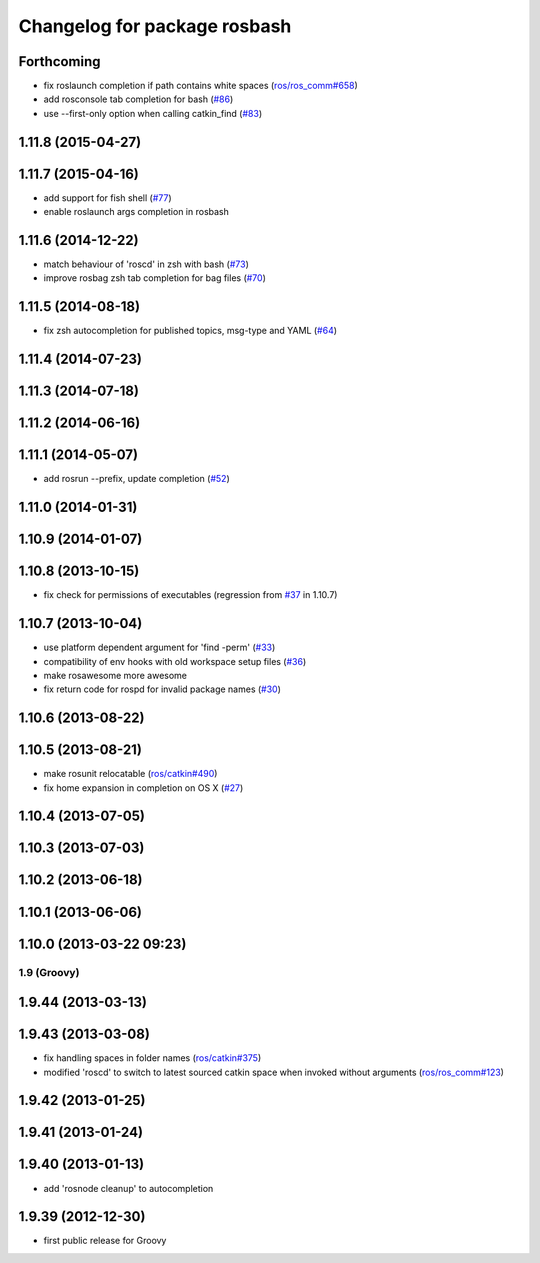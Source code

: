 ^^^^^^^^^^^^^^^^^^^^^^^^^^^^^
Changelog for package rosbash
^^^^^^^^^^^^^^^^^^^^^^^^^^^^^

Forthcoming
-----------
* fix roslaunch completion if path contains white spaces (`ros/ros_comm#658 <https://github.com/ros/ros_comm/issues/658>`_)
* add rosconsole tab completion for bash (`#86 <https://github.com/ros/ros/pull/86>`_)
* use --first-only option when calling catkin_find (`#83 <https://github.com/ros/ros/issues/83>`_)

1.11.8 (2015-04-27)
-------------------

1.11.7 (2015-04-16)
-------------------
* add support for fish shell (`#77 <https://github.com/ros/ros/pull/77>`_)
* enable roslaunch args completion in rosbash

1.11.6 (2014-12-22)
-------------------
* match behaviour of 'roscd' in zsh with bash (`#73 <https://github.com/ros/ros/pull/73>`_)
* improve rosbag zsh tab completion for bag files (`#70 <https://github.com/ros/ros/issues/70>`_)

1.11.5 (2014-08-18)
-------------------
* fix zsh autocompletion for published topics, msg-type and YAML (`#64 <https://github.com/ros/ros/issues/64>`_)

1.11.4 (2014-07-23)
-------------------

1.11.3 (2014-07-18)
-------------------

1.11.2 (2014-06-16)
-------------------

1.11.1 (2014-05-07)
-------------------
* add rosrun --prefix, update completion (`#52 <https://github.com/ros/ros/issues/52>`_)

1.11.0 (2014-01-31)
-------------------

1.10.9 (2014-01-07)
-------------------

1.10.8 (2013-10-15)
-------------------
* fix check for permissions of executables (regression from `#37 <https://github.com/ros/ros/issues/37>`_ in 1.10.7)

1.10.7 (2013-10-04)
-------------------
* use platform dependent argument for 'find -perm' (`#33 <https://github.com/ros/ros/issues/33>`_)
* compatibility of env hooks with old workspace setup files (`#36 <https://github.com/ros/ros/issues/36>`_)
* make rosawesome more awesome
* fix return code for rospd for invalid package names (`#30 <https://github.com/ros/ros/issues/30>`_)

1.10.6 (2013-08-22)
-------------------

1.10.5 (2013-08-21)
-------------------
* make rosunit relocatable (`ros/catkin#490 <https://github.com/ros/catkin/issues/490>`_)
* fix home expansion in completion on OS X (`#27 <https://github.com/ros/ros/issues/27>`_)

1.10.4 (2013-07-05)
-------------------

1.10.3 (2013-07-03)
-------------------

1.10.2 (2013-06-18)
-------------------

1.10.1 (2013-06-06)
-------------------

1.10.0 (2013-03-22 09:23)
-------------------------

1.9 (Groovy)
============

1.9.44 (2013-03-13)
-------------------

1.9.43 (2013-03-08)
-------------------
* fix handling spaces in folder names (`ros/catkin#375 <https://github.com/ros/catkin/issues/375>`_)
* modified 'roscd' to switch to latest sourced catkin space when invoked without arguments (`ros/ros_comm#123 <https://github.com/ros/ros_comm/issues/123>`_)

1.9.42 (2013-01-25)
-------------------

1.9.41 (2013-01-24)
-------------------

1.9.40 (2013-01-13)
-------------------
* add 'rosnode cleanup' to autocompletion

1.9.39 (2012-12-30)
-------------------
* first public release for Groovy

